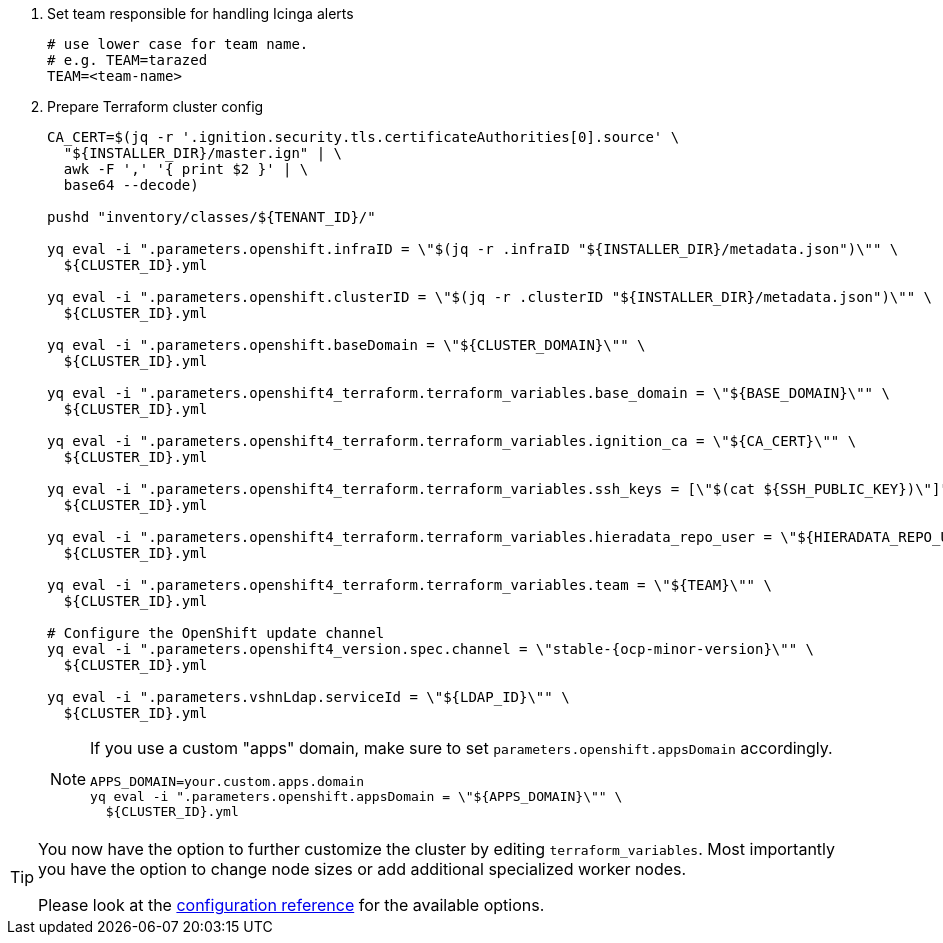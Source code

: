 . Set team responsible for handling Icinga alerts
+
[source,bash]
----
# use lower case for team name.
# e.g. TEAM=tarazed
TEAM=<team-name>
----

. Prepare Terraform cluster config
+
[source,bash,subs="attributes+"]
----
CA_CERT=$(jq -r '.ignition.security.tls.certificateAuthorities[0].source' \
  "${INSTALLER_DIR}/master.ign" | \
  awk -F ',' '{ print $2 }' | \
  base64 --decode)

pushd "inventory/classes/${TENANT_ID}/"

yq eval -i ".parameters.openshift.infraID = \"$(jq -r .infraID "${INSTALLER_DIR}/metadata.json")\"" \
  ${CLUSTER_ID}.yml

yq eval -i ".parameters.openshift.clusterID = \"$(jq -r .clusterID "${INSTALLER_DIR}/metadata.json")\"" \
  ${CLUSTER_ID}.yml

yq eval -i ".parameters.openshift.baseDomain = \"${CLUSTER_DOMAIN}\"" \
  ${CLUSTER_ID}.yml

yq eval -i ".parameters.openshift4_terraform.terraform_variables.base_domain = \"${BASE_DOMAIN}\"" \
  ${CLUSTER_ID}.yml

yq eval -i ".parameters.openshift4_terraform.terraform_variables.ignition_ca = \"${CA_CERT}\"" \
  ${CLUSTER_ID}.yml

ifeval::["{provider}" == "exoscale"]
yq eval -i ".parameters.openshift4_terraform.terraform_variables.ssh_key = \"$(cat ${SSH_PUBLIC_KEY})\"" \
  ${CLUSTER_ID}.yml
endif::[]
ifeval::["{provider}" != "exoscale"]
yq eval -i ".parameters.openshift4_terraform.terraform_variables.ssh_keys = [\"$(cat ${SSH_PUBLIC_KEY})\"]" \
  ${CLUSTER_ID}.yml
endif::[]

yq eval -i ".parameters.openshift4_terraform.terraform_variables.hieradata_repo_user = \"${HIERADATA_REPO_USER}\"" \
  ${CLUSTER_ID}.yml

yq eval -i ".parameters.openshift4_terraform.terraform_variables.team = \"${TEAM}\"" \
  ${CLUSTER_ID}.yml

# Configure the OpenShift update channel
yq eval -i ".parameters.openshift4_version.spec.channel = \"stable-{ocp-minor-version}\"" \
  ${CLUSTER_ID}.yml

yq eval -i ".parameters.vshnLdap.serviceId = \"${LDAP_ID}\"" \
  ${CLUSTER_ID}.yml

----
+
[NOTE]
====
If you use a custom "apps" domain, make sure to set `parameters.openshift.appsDomain` accordingly.

[source,bash]
----
APPS_DOMAIN=your.custom.apps.domain
yq eval -i ".parameters.openshift.appsDomain = \"${APPS_DOMAIN}\"" \
  ${CLUSTER_ID}.yml
----
====

ifeval::["{provider}" == "exoscale"]
. Configure Exoscale-specific Terraform variables
+
[source,bash,subs="attributes+"]
----
yq eval -i ".parameters.openshift4_terraform.terraform_variables.rhcos_template = \"${RHCOS_TEMPLATE}\"" \
  ${CLUSTER_ID}.yml
----

endif::[]

[TIP]
====
You now have the option to further customize the cluster by editing `terraform_variables`.
Most importantly you have the option to change node sizes or add additional specialized worker nodes.

Please look at the xref:oc4:ROOT:references/{provider}/config.adoc[configuration reference] for the available options.
====
